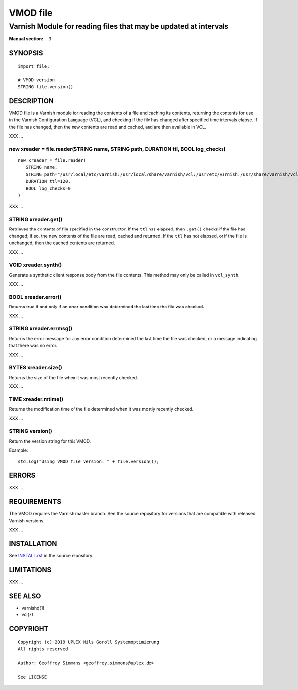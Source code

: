 ..
.. NB:  This file is machine generated, DO NOT EDIT!
..
.. Edit vmod.vcc and run make instead
..

.. role:: ref(emphasis)

=========
VMOD file
=========

-----------------------------------------------------------------
Varnish Module for reading files that may be updated at intervals
-----------------------------------------------------------------

:Manual section: 3


SYNOPSIS
========

::

  import file;

  # VMOD version
  STRING file.version()

DESCRIPTION
===========

VMOD file is a Varnish module for reading the contents of a file and
caching its contents, returning the contents for use in the Varnish
Configuration Language (VCL), and checking if the file has changed
after specified time intervals elapse. If the file has changed, then
the new contents are read and cached, and are then available in VCL.

XXX ...

.. _file.reader():

new xreader = file.reader(STRING name, STRING path, DURATION ttl, BOOL log_checks)
----------------------------------------------------------------------------------

::

   new xreader = file.reader(
      STRING name,
      STRING path="/usr/local/etc/varnish:/usr/local/share/varnish/vcl:/usr/etc/varnish:/usr/share/varnish/vcl",
      DURATION ttl=120,
      BOOL log_checks=0
   )

XXX ...

.. _xreader.get():

STRING xreader.get()
--------------------

Retrieves the contents of file specified in the constructor. If the
``ttl`` has elapsed, then ``.get()`` checks if the file has changed;
if so, the new contents of the file are read, cached and returned. If
the ``ttl`` has not elapsed, or if the file is unchanged, then the
cached contents are returned.

XXX ...

.. _xreader.synth():

VOID xreader.synth()
--------------------

Generate a synthetic client response body from the file contents. This
method may only be called in ``vcl_synth``.

XXX ...

.. _xreader.error():

BOOL xreader.error()
--------------------

Returns true if and only if an error condition was determined the last
time the file was checked.

XXX ...

.. _xreader.errmsg():

STRING xreader.errmsg()
-----------------------

Returns the error message for any error condition determined the last
time the file was checked, or a message indicating that there was no
error.

XXX ...

.. _xreader.size():

BYTES xreader.size()
--------------------

Returns the size of the file when it was most recently checked.

XXX ...

.. _xreader.mtime():

TIME xreader.mtime()
--------------------

Returns the modification time of the file determined when it was mostly
recently checked.

XXX ...

.. _file.version():

STRING version()
----------------

Return the version string for this VMOD.

Example::

  std.log("Using VMOD file version: " + file.version());

ERRORS
======

XXX ...

REQUIREMENTS
============

The VMOD requires the Varnish master branch. See the source repository for
versions that are compatible with released Varnish versions.

XXX ...

INSTALLATION
============

See `INSTALL.rst <INSTALL.rst>`_ in the source repository.

LIMITATIONS
===========

XXX ...

SEE ALSO
========

* varnishd(1)
* vcl(7)

COPYRIGHT
=========

::

  Copyright (c) 2019 UPLEX Nils Goroll Systemoptimierung
  All rights reserved
 
  Author: Geoffrey Simmons <geoffrey.simmons@uplex.de>
 
  See LICENSE
 
